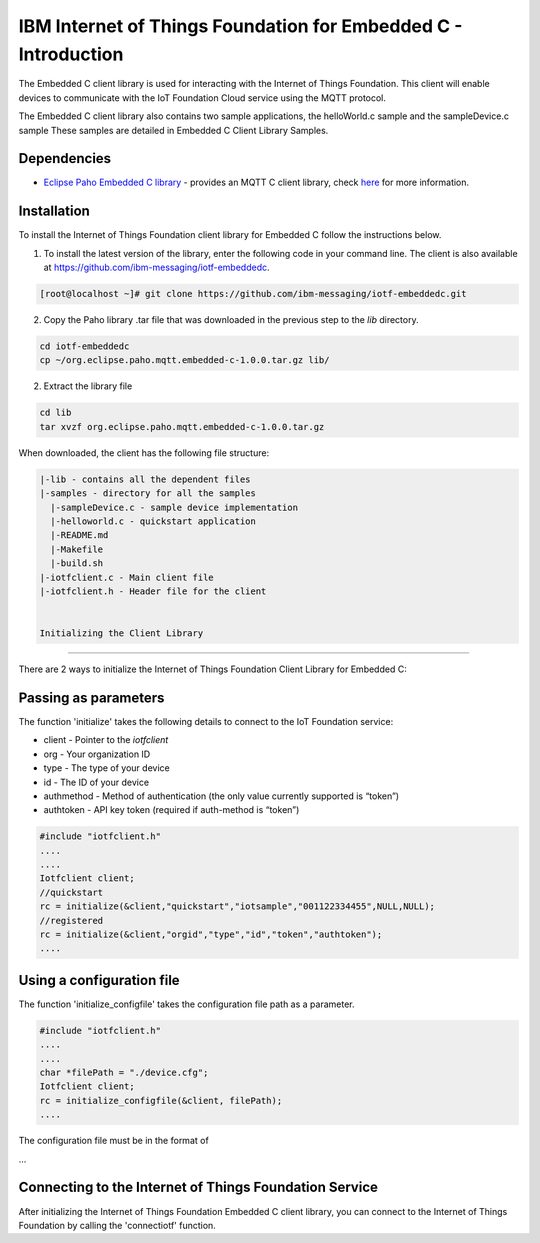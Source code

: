 
IBM Internet of Things Foundation for Embedded C - Introduction
==================================================================

The Embedded C client library is used for interacting with the Internet of Things Foundation. This client will enable devices to communicate with the IoT Foundation Cloud service using the MQTT protocol.

The Embedded C client library also contains two sample applications, the helloWorld.c sample and the sampleDevice.c sample These samples are detailed in Embedded C Client Library Samples.

Dependencies
------------

- `Eclipse Paho Embedded C library <http://git.eclipse.org/c/paho/org.eclipse.paho.mqtt.embedded-c.git/>`__ - provides an MQTT C client library, check `here <http://www.eclipse.org/paho/clients/c/embedded/>`__ for more information.

Installation
--------------
To install the Internet of Things Foundation client library for Embedded C follow the instructions below.

1. To install the latest version of the library, enter the following code in your command line. The client is also available at https://github.com/ibm-messaging/iotf-embeddedc.

.. code::

  [root@localhost ~]# git clone https://github.com/ibm-messaging/iotf-embeddedc.git

2. Copy the Paho library .tar file that was downloaded in the previous step to the *lib* directory.

.. code::
    
    cd iotf-embeddedc
    cp ~/org.eclipse.paho.mqtt.embedded-c-1.0.0.tar.gz lib/

2. Extract the library file

.. code::
    
    cd lib
    tar xvzf org.eclipse.paho.mqtt.embedded-c-1.0.0.tar.gz
	
	
When downloaded, the client has the following file structure:

.. code::

 |-lib - contains all the dependent files
 |-samples - directory for all the samples
   |-sampleDevice.c - sample device implementation
   |-helloworld.c - quickstart application
   |-README.md
   |-Makefile
   |-build.sh
 |-iotfclient.c - Main client file
 |-iotfclient.h - Header file for the client
 
 
 Initializing the Client Library
-------------------------------------------

There are 2 ways to initialize the Internet of Things Foundation Client Library for Embedded C:

Passing as parameters
-------------------------------------------

The function 'initialize' takes the following details to connect to the
IoT Foundation service:

-   client - Pointer to the *iotfclient*
-   org - Your organization ID
-   type - The type of your device
-   id - The ID of your device
-   authmethod - Method of authentication (the only value currently
    supported is “token”)
-   authtoken - API key token (required if auth-method is “token”)

.. code:: c

	#include "iotfclient.h"
	....
	....
	Iotfclient client;
	//quickstart
	rc = initialize(&client,"quickstart","iotsample","001122334455",NULL,NULL);
	//registered
	rc = initialize(&client,"orgid","type","id","token","authtoken");
	....

Using a configuration file
----------------------------------------

The function 'initialize\_configfile' takes the configuration file path
as a parameter.

.. code:: c

	#include "iotfclient.h"
	....
	....
	char *filePath = "./device.cfg";
	Iotfclient client;
	rc = initialize_configfile(&client, filePath);
	....


The configuration file must be in the format of

.. code::
	org=$orgId
	type=$myDeviceType
	id=$myDeviceId
	auth-method=token
	auth-token=$token
...

Connecting to the Internet of Things Foundation Service
---------------------------------------------------------------

After initializing the Internet of Things Foundation Embedded C client library, you can connect to the Internet of Things Foundation by calling the 'connectiotf' function.

.. code:: c
	#include "iotfclient.h"
	....
	....
	Iotfclient client;
	char *configFilePath = "./device.cfg";
	
	rc = initialize_configfile(&client, configFilePath);
	
	if(rc != SUCCESS){
		printf("initialize failed and returned rc = %d.\n Quitting..", rc);
		return 0;
	}
	
	rc = connectiotf(&client);
	
	if(rc != SUCCESS){
		printf("Connection failed and returned rc = %d.\n Quitting..", rc);
		return 0;
	}
	....
